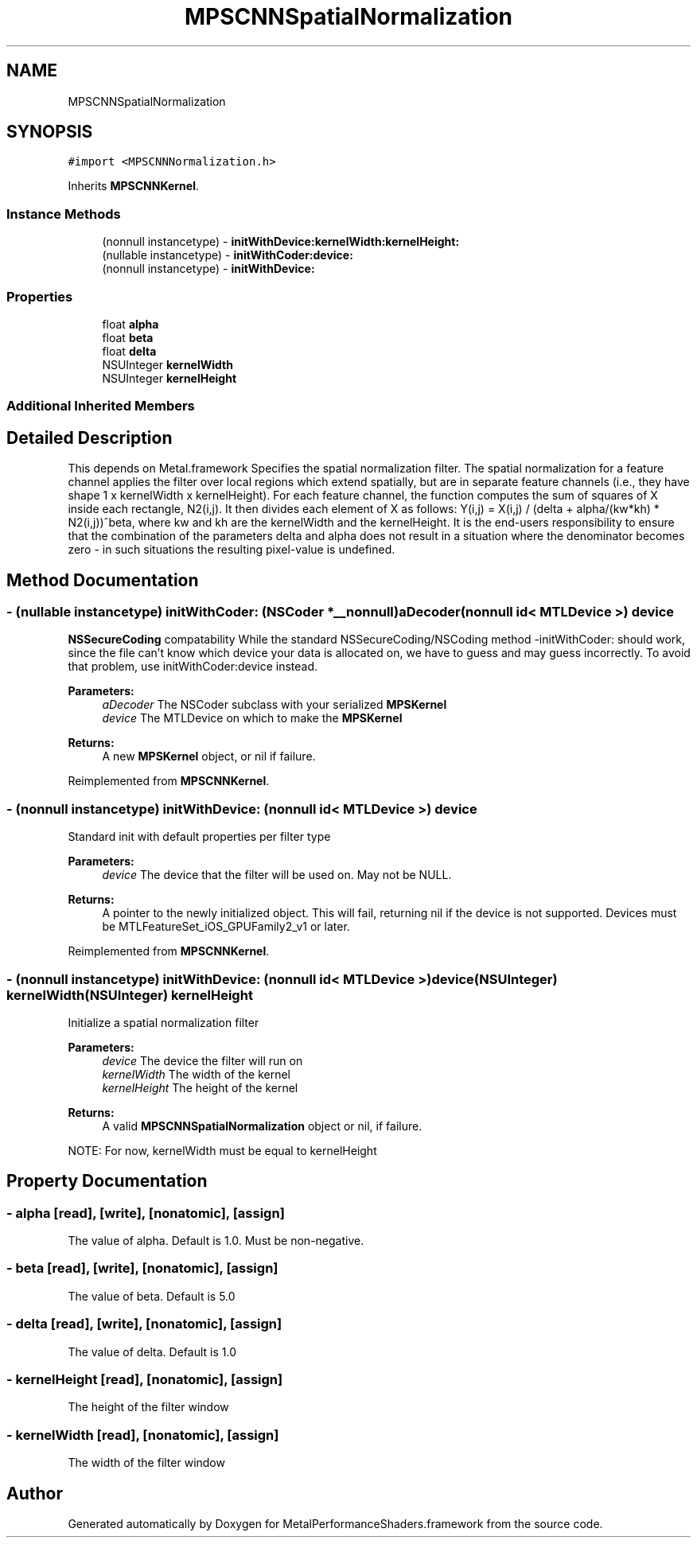 .TH "MPSCNNSpatialNormalization" 3 "Sun Jul 2 2017" "Version MetalPerformanceShaders-84.1" "MetalPerformanceShaders.framework" \" -*- nroff -*-
.ad l
.nh
.SH NAME
MPSCNNSpatialNormalization
.SH SYNOPSIS
.br
.PP
.PP
\fC#import <MPSCNNNormalization\&.h>\fP
.PP
Inherits \fBMPSCNNKernel\fP\&.
.SS "Instance Methods"

.in +1c
.ti -1c
.RI "(nonnull instancetype) \- \fBinitWithDevice:kernelWidth:kernelHeight:\fP"
.br
.ti -1c
.RI "(nullable instancetype) \- \fBinitWithCoder:device:\fP"
.br
.ti -1c
.RI "(nonnull instancetype) \- \fBinitWithDevice:\fP"
.br
.in -1c
.SS "Properties"

.in +1c
.ti -1c
.RI "float \fBalpha\fP"
.br
.ti -1c
.RI "float \fBbeta\fP"
.br
.ti -1c
.RI "float \fBdelta\fP"
.br
.ti -1c
.RI "NSUInteger \fBkernelWidth\fP"
.br
.ti -1c
.RI "NSUInteger \fBkernelHeight\fP"
.br
.in -1c
.SS "Additional Inherited Members"
.SH "Detailed Description"
.PP 
This depends on Metal\&.framework  Specifies the spatial normalization filter\&. The spatial normalization for a feature channel applies the filter over local regions which extend spatially, but are in separate feature channels (i\&.e\&., they have shape 1 x kernelWidth x kernelHeight)\&. For each feature channel, the function computes the sum of squares of X inside each rectangle, N2(i,j)\&. It then divides each element of X as follows: Y(i,j) = X(i,j) / (delta + alpha/(kw*kh) * N2(i,j))^beta, where kw and kh are the kernelWidth and the kernelHeight\&. It is the end-users responsibility to ensure that the combination of the parameters delta and alpha does not result in a situation where the denominator becomes zero - in such situations the resulting pixel-value is undefined\&. 
.SH "Method Documentation"
.PP 
.SS "\- (nullable instancetype) \fBinitWithCoder:\fP (NSCoder *__nonnull) aDecoder(nonnull id< MTLDevice >) device"
\fBNSSecureCoding\fP compatability  While the standard NSSecureCoding/NSCoding method -initWithCoder: should work, since the file can't know which device your data is allocated on, we have to guess and may guess incorrectly\&. To avoid that problem, use initWithCoder:device instead\&. 
.PP
\fBParameters:\fP
.RS 4
\fIaDecoder\fP The NSCoder subclass with your serialized \fBMPSKernel\fP 
.br
\fIdevice\fP The MTLDevice on which to make the \fBMPSKernel\fP 
.RE
.PP
\fBReturns:\fP
.RS 4
A new \fBMPSKernel\fP object, or nil if failure\&. 
.RE
.PP

.PP
Reimplemented from \fBMPSCNNKernel\fP\&.
.SS "\- (nonnull instancetype) initWithDevice: (nonnull id< MTLDevice >) device"
Standard init with default properties per filter type 
.PP
\fBParameters:\fP
.RS 4
\fIdevice\fP The device that the filter will be used on\&. May not be NULL\&. 
.RE
.PP
\fBReturns:\fP
.RS 4
A pointer to the newly initialized object\&. This will fail, returning nil if the device is not supported\&. Devices must be MTLFeatureSet_iOS_GPUFamily2_v1 or later\&. 
.RE
.PP

.PP
Reimplemented from \fBMPSCNNKernel\fP\&.
.SS "\- (nonnull instancetype) \fBinitWithDevice:\fP (nonnull id< MTLDevice >) device(NSUInteger) kernelWidth(NSUInteger) kernelHeight"
Initialize a spatial normalization filter 
.PP
\fBParameters:\fP
.RS 4
\fIdevice\fP The device the filter will run on 
.br
\fIkernelWidth\fP The width of the kernel 
.br
\fIkernelHeight\fP The height of the kernel 
.RE
.PP
\fBReturns:\fP
.RS 4
A valid \fBMPSCNNSpatialNormalization\fP object or nil, if failure\&.
.RE
.PP
NOTE: For now, kernelWidth must be equal to kernelHeight 
.SH "Property Documentation"
.PP 
.SS "\- alpha\fC [read]\fP, \fC [write]\fP, \fC [nonatomic]\fP, \fC [assign]\fP"
The value of alpha\&. Default is 1\&.0\&. Must be non-negative\&. 
.SS "\- beta\fC [read]\fP, \fC [write]\fP, \fC [nonatomic]\fP, \fC [assign]\fP"
The value of beta\&. Default is 5\&.0 
.SS "\- delta\fC [read]\fP, \fC [write]\fP, \fC [nonatomic]\fP, \fC [assign]\fP"
The value of delta\&. Default is 1\&.0 
.SS "\- kernelHeight\fC [read]\fP, \fC [nonatomic]\fP, \fC [assign]\fP"
The height of the filter window 
.SS "\- kernelWidth\fC [read]\fP, \fC [nonatomic]\fP, \fC [assign]\fP"
The width of the filter window 

.SH "Author"
.PP 
Generated automatically by Doxygen for MetalPerformanceShaders\&.framework from the source code\&.

